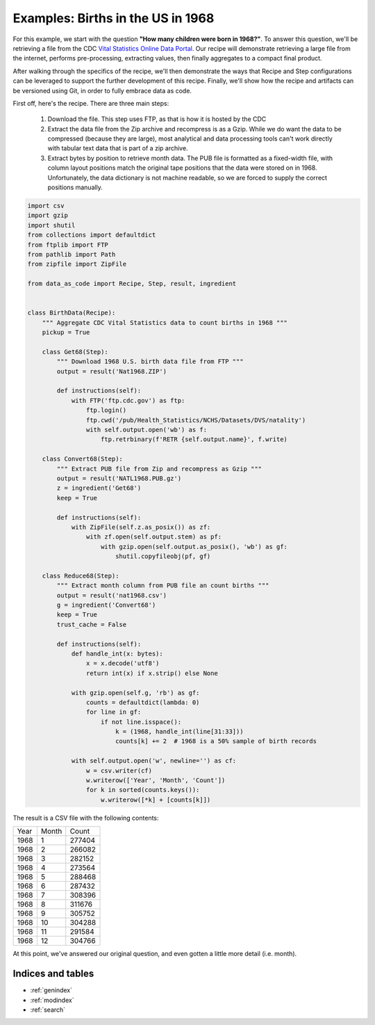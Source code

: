 Examples: Births in the US in 1968
##################################

For this example, we start with the question **"How many children were born in
1968?"**. To answer this question, we'll be retrieving a file from the
CDC `Vital Statistics Online Data Portal`_. Our recipe will demonstrate
retrieving a large file from the internet, performs pre-processing, extracting
values, then finally aggregates to a compact final product.

After walking through the specifics of the recipe, we'll then demonstrate the
ways that Recipe and Step configurations can be leveraged to support the further
development of this recipe. Finally, we'll show how the recipe and artifacts can
be versioned using Git, in order to fully embrace data as code.

First off, here's the recipe. There are three main steps:

 #. Download the file. This step uses FTP, as that is how it is hosted by the CDC

 #. Extract the data file from the Zip archive and recompress is as a Gzip.
    While we do want the data to be compressed (because they are large), most
    analytical and data processing tools can't work directly with tabular text
    data that is part of a zip archive.

 #. Extract bytes by position to retrieve month data. The PUB file is formatted
    as a fixed-width file, with column layout positions match the original
    tape positions that the data were stored on in 1968. Unfortunately, the data
    dictionary is not machine readable, so we are forced to supply the correct
    positions manually.

.. code-block:: python

    import csv
    import gzip
    import shutil
    from collections import defaultdict
    from ftplib import FTP
    from pathlib import Path
    from zipfile import ZipFile

    from data_as_code import Recipe, Step, result, ingredient


    class BirthData(Recipe):
        """ Aggregate CDC Vital Statistics data to count births in 1968 """
        pickup = True

        class Get68(Step):
            """ Download 1968 U.S. birth data file from FTP """
            output = result('Nat1968.ZIP')

            def instructions(self):
                with FTP('ftp.cdc.gov') as ftp:
                    ftp.login()
                    ftp.cwd('/pub/Health_Statistics/NCHS/Datasets/DVS/natality')
                    with self.output.open('wb') as f:
                        ftp.retrbinary(f'RETR {self.output.name}', f.write)

        class Convert68(Step):
            """ Extract PUB file from Zip and recompress as Gzip """
            output = result('NATL1968.PUB.gz')
            z = ingredient('Get68')
            keep = True

            def instructions(self):
                with ZipFile(self.z.as_posix()) as zf:
                    with zf.open(self.output.stem) as pf:
                        with gzip.open(self.output.as_posix(), 'wb') as gf:
                            shutil.copyfileobj(pf, gf)

        class Reduce68(Step):
            """ Extract month column from PUB file an count births """
            output = result('nat1968.csv')
            g = ingredient('Convert68')
            keep = True
            trust_cache = False

            def instructions(self):
                def handle_int(x: bytes):
                    x = x.decode('utf8')
                    return int(x) if x.strip() else None

                with gzip.open(self.g, 'rb') as gf:
                    counts = defaultdict(lambda: 0)
                    for line in gf:
                        if not line.isspace():
                            k = (1968, handle_int(line[31:33]))
                            counts[k] += 2  # 1968 is a 50% sample of birth records

                with self.output.open('w', newline='') as cf:
                    w = csv.writer(cf)
                    w.writerow(['Year', 'Month', 'Count'])
                    for k in sorted(counts.keys()):
                        w.writerow([*k] + [counts[k]])


The result is a CSV file with the following contents:

.. csv-table::

    Year,Month,Count
    1968,1,277404
    1968,2,266082
    1968,3,282152
    1968,4,273564
    1968,5,288468
    1968,6,287432
    1968,7,308396
    1968,8,311676
    1968,9,305752
    1968,10,304288
    1968,11,291584
    1968,12,304766

At this point, we've answered our original question, and even gotten a little
more detail (i.e. month).

Indices and tables
------------------

* :ref:`genindex`
* :ref:`modindex`
* :ref:`search`

.. _Vital Statistics Online Data Portal: https://www.cdc.gov/nchs/data_access/vitalstatsonline.htm
